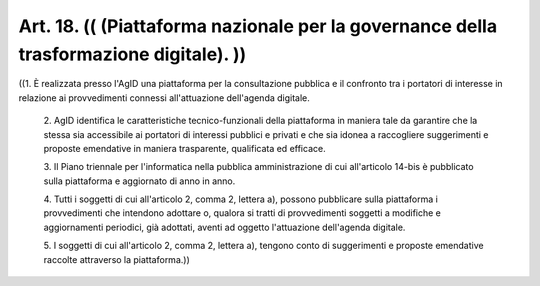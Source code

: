Art. 18.  (( (Piattaforma nazionale  per  la  governance  della  trasformazione digitale). )) 
^^^^^^^^^^^^^^^^^^^^^^^^^^^^^^^^^^^^^^^^^^^^^^^^^^^^^^^^^^^^^^^^^^^^^^^^^^^^^^^^^^^^^^^^^^^^^^

((1.  È  realizzata  presso  l'AgID   una   piattaforma   per   la consultazione pubblica e il confronto tra i portatori di interesse in relazione  ai  provvedimenti  connessi   all'attuazione   dell'agenda digitale. 

  2\. AgID  identifica  le  caratteristiche  tecnico-funzionali  della piattaforma  in  maniera  tale  da  garantire  che  la   stessa   sia accessibile ai portatori di interessi pubblici e privati  e  che  sia idonea a raccogliere suggerimenti e proposte  emendative  in  maniera trasparente, qualificata ed efficace. 

  3\. Il   Piano   triennale   per   l'informatica   nella   pubblica amministrazione  di  cui  all'articolo  14-bis  è  pubblicato  sulla piattaforma e aggiornato di anno in anno. 

  4\. Tutti i soggetti di cui all'articolo 2,  comma  2,  lettera  a), possono pubblicare sulla piattaforma i  provvedimenti  che  intendono adottare o, qualora si tratti di provvedimenti soggetti a modifiche e aggiornamenti   periodici,   già   adottati,   aventi   ad   oggetto l'attuazione dell'agenda digitale. 

  5\. I soggetti di cui all'articolo 2, comma 2, lettera  a),  tengono conto di suggerimenti e proposte emendative  raccolte  attraverso  la piattaforma.)) 
